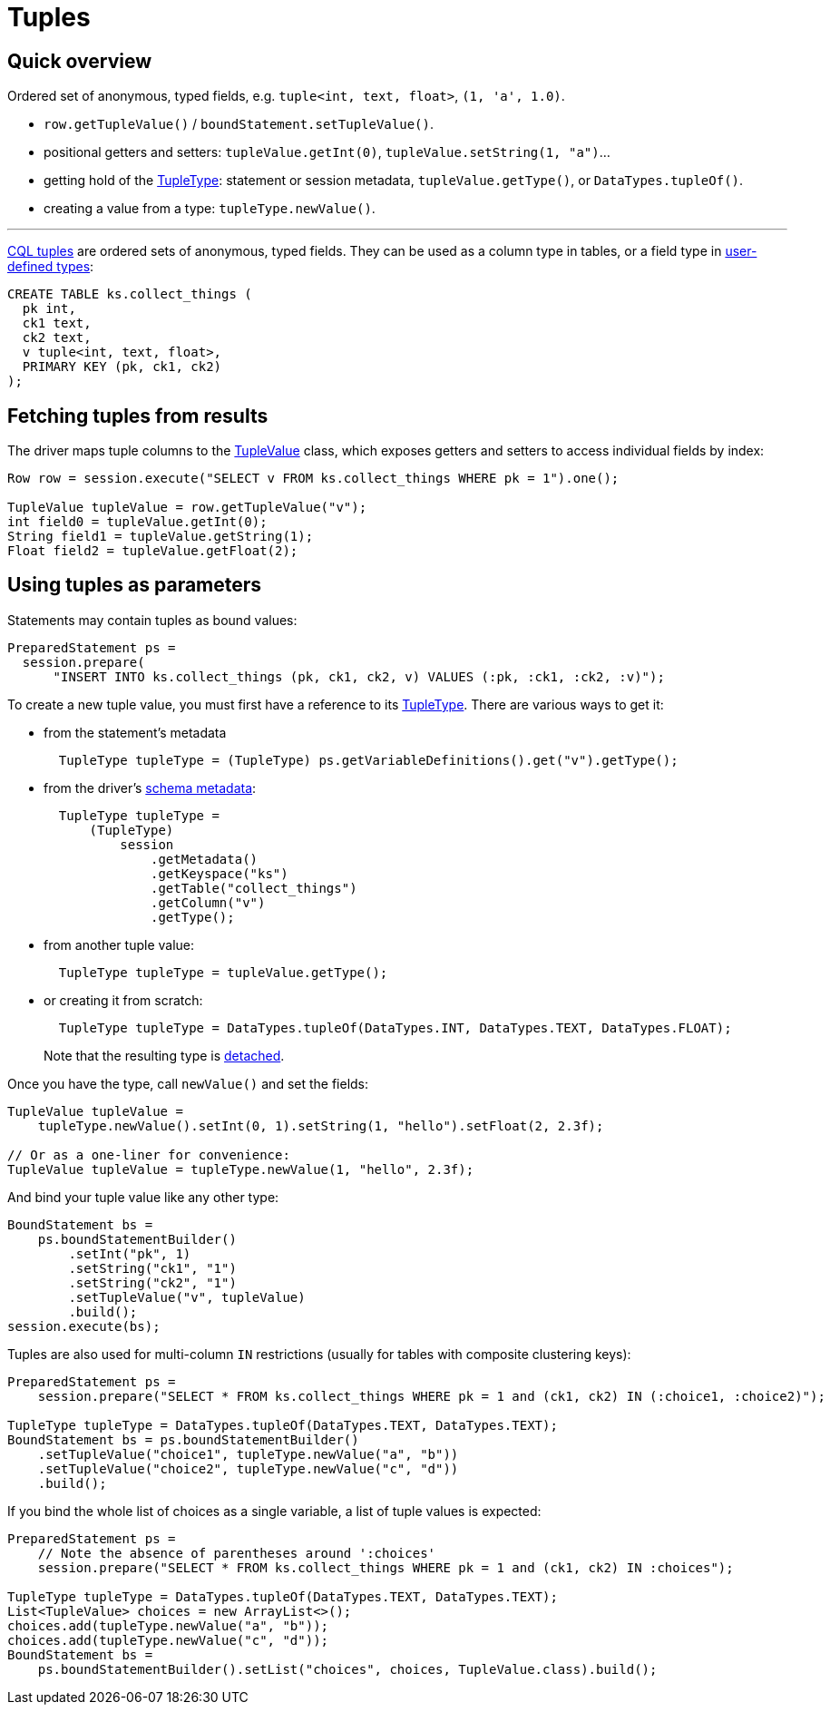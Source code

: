 = Tuples

== Quick overview

Ordered set of anonymous, typed fields, e.g.
`tuple<int, text, float>`, `(1, 'a', 1.0)`.

* `row.getTupleValue()` / `boundStatement.setTupleValue()`.
* positional getters and setters: `tupleValue.getInt(0)`, `tupleValue.setString(1, "a")`...
* getting hold of the https://docs.datastax.com/en/drivers/java/4.17/com/datastax/oss/driver/api/core/type/TupleType.html[TupleType]: statement or session metadata, `tupleValue.getType()`, or `DataTypes.tupleOf()`.
* creating a value from a type: `tupleType.newValue()`.

'''

https://docs.datastax.com/en/cql/3.3/cql/cql_reference/tupleType.html[CQL tuples] are ordered sets of anonymous, typed fields.
They can be used as a column type in tables, or a field type in link:../udts/[user-defined types]:

----
CREATE TABLE ks.collect_things (
  pk int,
  ck1 text,
  ck2 text,
  v tuple<int, text, float>,
  PRIMARY KEY (pk, ck1, ck2)
);
----

== Fetching tuples from results

The driver maps tuple columns to the https://docs.datastax.com/en/drivers/java/4.17/com/datastax/oss/driver/api/core/data/TupleValue.html[TupleValue] class, which exposes getters and setters to access individual fields by index:

[source,java]
----
Row row = session.execute("SELECT v FROM ks.collect_things WHERE pk = 1").one();

TupleValue tupleValue = row.getTupleValue("v");
int field0 = tupleValue.getInt(0);
String field1 = tupleValue.getString(1);
Float field2 = tupleValue.getFloat(2);
----

== Using tuples as parameters

Statements may contain tuples as bound values:

[source,java]
----
PreparedStatement ps =
  session.prepare(
      "INSERT INTO ks.collect_things (pk, ck1, ck2, v) VALUES (:pk, :ck1, :ck2, :v)");
----

To create a new tuple value, you must first have a reference to its https://docs.datastax.com/en/drivers/java/4.17/com/datastax/oss/driver/api/core/type/TupleType.html[TupleType].
There are various ways to get it:

* from the statement's metadata
+
[source,java]
----
  TupleType tupleType = (TupleType) ps.getVariableDefinitions().get("v").getType();
----

* from the driver's xref:core:metadata/schema.adoc[schema metadata]:
+
[source,java]
----
  TupleType tupleType =
      (TupleType)
          session
              .getMetadata()
              .getKeyspace("ks")
              .getTable("collect_things")
              .getColumn("v")
              .getType();
----

* from another tuple value:
+
[source,java]
----
  TupleType tupleType = tupleValue.getType();
----

* or creating it from scratch:
+
[source,java]
----
  TupleType tupleType = DataTypes.tupleOf(DataTypes.INT, DataTypes.TEXT, DataTypes.FLOAT);
----
+
Note that the resulting type is link:../detachable_types[detached].

Once you have the type, call `newValue()` and set the fields:

[source,java]
----
TupleValue tupleValue =
    tupleType.newValue().setInt(0, 1).setString(1, "hello").setFloat(2, 2.3f);

// Or as a one-liner for convenience:
TupleValue tupleValue = tupleType.newValue(1, "hello", 2.3f);
----

And bind your tuple value like any other type:

[source,java]
----
BoundStatement bs =
    ps.boundStatementBuilder()
        .setInt("pk", 1)
        .setString("ck1", "1")
        .setString("ck2", "1")
        .setTupleValue("v", tupleValue)
        .build();
session.execute(bs);
----

Tuples are also used for multi-column `IN` restrictions (usually for tables with composite clustering keys):

[source,java]
----
PreparedStatement ps =
    session.prepare("SELECT * FROM ks.collect_things WHERE pk = 1 and (ck1, ck2) IN (:choice1, :choice2)");

TupleType tupleType = DataTypes.tupleOf(DataTypes.TEXT, DataTypes.TEXT);
BoundStatement bs = ps.boundStatementBuilder()
    .setTupleValue("choice1", tupleType.newValue("a", "b"))
    .setTupleValue("choice2", tupleType.newValue("c", "d"))
    .build();
----

If you bind the whole list of choices as a single variable, a list of tuple values is expected:

[source,java]
----
PreparedStatement ps =
    // Note the absence of parentheses around ':choices'
    session.prepare("SELECT * FROM ks.collect_things WHERE pk = 1 and (ck1, ck2) IN :choices");

TupleType tupleType = DataTypes.tupleOf(DataTypes.TEXT, DataTypes.TEXT);
List<TupleValue> choices = new ArrayList<>();
choices.add(tupleType.newValue("a", "b"));
choices.add(tupleType.newValue("c", "d"));
BoundStatement bs =
    ps.boundStatementBuilder().setList("choices", choices, TupleValue.class).build();
----

